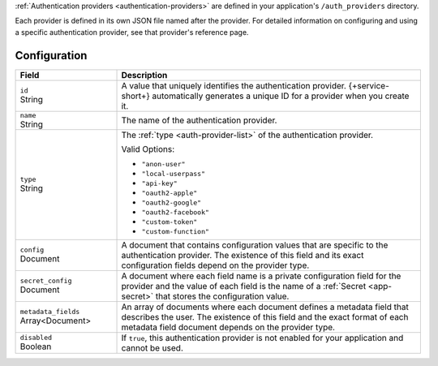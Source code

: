 :ref:`Authentication providers <authentication-providers>`
are defined in your application's ``/auth_providers``
directory.

Each provider is defined in its own JSON file named after the provider.
For detailed information on configuring and using a specific
authentication provider, see that provider's reference page.

.. code-block:: none
   :copyable: False

   yourRealmApp/
   └── auth_providers/
       └── <provider name>.json

Configuration
~~~~~~~~~~~~~

.. code-block:: json
   :caption: <provider name>.json
   
   {
     "id": "<Provider ID>",
     "name": "<Provider Name>",
     "type": "<Provider Type>",
     "disabled": <Boolean>,
     "config": {
       "<Configuration Option>": <Configuration Value>
     },
     "secret_config": {
       "<Configuration Option>": "<Secret Name>"
     },
     "metadata_fields": [{
       "required": <Boolean>,
       "name": "Field Name"
     }]
   }

.. list-table::
   :header-rows: 1
   :widths: 10 30

   * - Field
     - Description
   
   * - | ``id``
       | String
     - A value that uniquely identifies the authentication
       provider. {+service-short+} automatically generates a unique ID for a
       provider when you create it.
   
   * - | ``name``
       | String
     - The name of the authentication provider.
   
   * - | ``type``
       | String
     - The :ref:`type <auth-provider-list>` of the authentication
       provider.
       
       Valid Options:
       
       - ``"anon-user"``
       - ``"local-userpass"``
       - ``"api-key"``
       - ``"oauth2-apple"``
       - ``"oauth2-google"``
       - ``"oauth2-facebook"``
       - ``"custom-token"``
       - ``"custom-function"``
   
   * - | ``config``
       | Document
     - A document that contains configuration values that are specific
       to the authentication provider. The existence of this field and
       its exact configuration fields depend on the provider type.
   
   * - | ``secret_config``
       | Document
     - A document where each field name is a private configuration field
       for the provider and the value of each field is the name of a
       :ref:`Secret <app-secret>` that stores the configuration value.
   
   * - | ``metadata_fields``
       | Array<Document>
     - An array of documents where each document defines a metadata
       field that describes the user. The existence of this field and
       the exact format of each metadata field document depends on the
       provider type.
   
   * - | ``disabled``
       | Boolean
     - If ``true``, this authentication provider is not enabled for your
       application and cannot be used.
